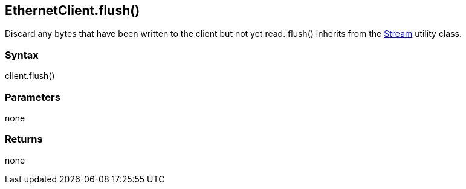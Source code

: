 == EthernetClient.flush() ==

Discard any bytes that have been written to the client but not yet read.
flush() inherits from the
link:/reference/en/language/functions/communication/stream/[Stream]
utility class.

=== Syntax ===

client.flush()

=== Parameters ===

none

=== Returns ===

none